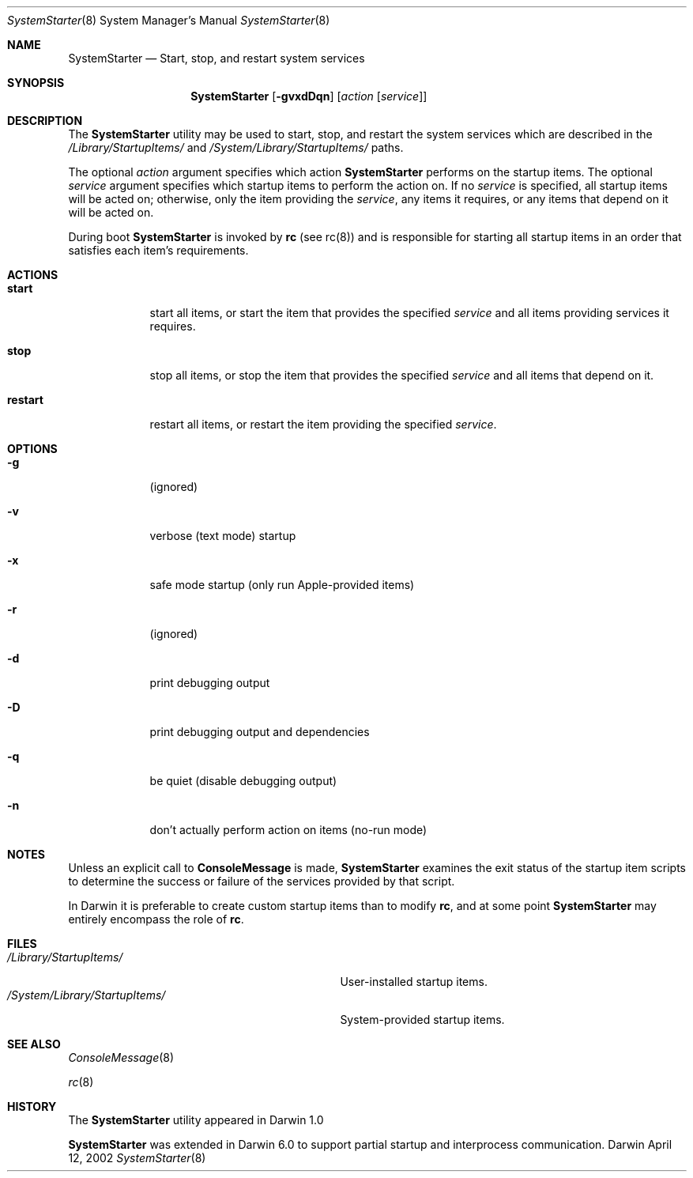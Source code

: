 .Dd April 12, 2002
.Dt SystemStarter 8 
.Os Darwin
.Sh NAME
.Nm SystemStarter
.\" The following lines are read in generating the apropos(man -k) database. Use only key
.\" words here as the database is built based on the words here and in the .ND line. 
.\" Use .Nm macro to designate other names for the documented program.
.Nd Start, stop, and restart system services
.Sh SYNOPSIS
.Nm
.Op Fl gvxdDqn
.Op Ar action Op Ar service
.Sh DESCRIPTION
The 
.Nm 
utility may be used to start, stop, and restart the system services which
are described in the
.Pa /Library/StartupItems/
and
.Pa /System/Library/StartupItems/
paths.
.Pp
The optional
.Ar action
argument specifies which action 
.Nm
performs on the startup items.  The optional
.Ar service
argument specifies which startup items to perform the action on.  If no
.Ar service
is specified, all startup items will be acted on; otherwise, only the item providing the 
.Ar service ,
any items it requires, or any items that depend on it will be acted on.
.Pp
During boot 
.Nm
is invoked by
.Nm rc
(see rc(8)) and is responsible for
starting all startup items in an order that satisfies each item's 
requirements.
.Sh ACTIONS
.Bl -tag -width -indent
.It Nm start
start all items, or start the item that provides the specified
.Ar service
and all items providing services it requires.
.It Nm stop
stop all items, or stop the item that provides the specified
.Ar service
and all items that depend on it.
.It Nm restart
restart all items, or restart the item providing the specified
.Ar service .
.El
.Sh OPTIONS
.Bl -tag -width -indent
.It Fl g
(ignored)
.It Fl v
verbose (text mode) startup
.It Fl x
safe mode startup (only run Apple-provided items)
.It Fl r
(ignored)
.It Fl d
print debugging output
.It Fl D
print debugging output and dependencies
.It Fl q
be quiet (disable debugging output)
.It Fl n
don't actually perform action on items (no-run mode)
.El
.Sh NOTES
Unless an explicit call to
.Nm ConsoleMessage
is made,
.Nm
examines the exit status of the startup item scripts to determine the success or failure of the services provided by that script.
.Pp
In Darwin it is preferable to create custom startup items than to modify
.Nm rc ,
and at some point
.Nm
may entirely encompass the role of
.Nm rc .
.Sh FILES
.Bl -tag -width -/System/Library/StartupItems -compact
.It Pa /Library/StartupItems/
User-installed startup items.
.It Pa /System/Library/StartupItems/
System-provided startup items.
.El
.Sh SEE ALSO 
.\" List links in ascending order by section, alphabetically within a section.
.\" Please do not reference files that do not exist without filing a bug report
.Xr ConsoleMessage 8
.Pp
.Xr rc 8
.\" .Sh BUGS              \" Document known, unremedied bugs 
.Sh HISTORY
The
.Nm
utility appeared in Darwin 1.0
.Pp
.Nm
was extended in Darwin 6.0 to support partial startup and interprocess communication.
